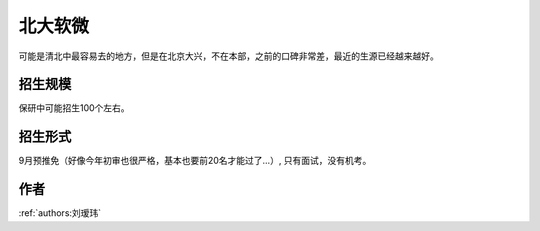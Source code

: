 北大软微
=====================================

可能是清北中最容易去的地方，但是在北京大兴，不在本部，之前的口碑非常差，最近的生源已经越来越好。

招生规模
--------------------------------------

保研中可能招生100个左右。

招生形式
--------------------------------------

9月预推免（好像今年初审也很严格，基本也要前20名才能过了...）, 只有面试，没有机考。

作者
--------------------------------------
:ref:`authors:刘瑷玮`
